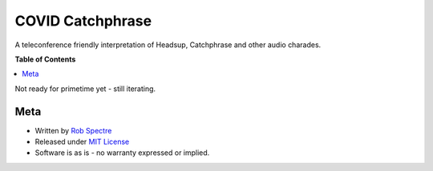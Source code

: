 ***************
COVID Catchphrase
***************

A teleconference friendly interpretation of Headsup, Catchphrase and other
audio charades.

**Table of Contents**


.. contents::
    :local:
    :depth: 1
    :backlinks: none


Not ready for primetime yet - still iterating.


Meta
===========

* Written by `Rob Spectre`_
* Released under `MIT License`_
* Software is as is - no warranty expressed or implied.

.. _Rob Spectre: http://www.brooklynhacker.com
.. _MIT License: http://opensource.org/licenses/MIT
